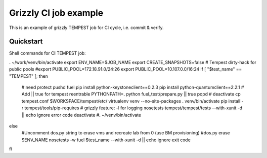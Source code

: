 ::

Grizzly CI job example
==============================================

This is an example of grizzly TEMPEST job for CI cycle, i.e. commit & verify.

Quickstart
----------

Shell commands for CI TEMPEST job:

. ~/work/venv/bin/activate
export ENV_NAME=$JOB_NAME
export CREATE_SNAPSHOTS=false
# Tempest dirty-hack for public pools
#export PUBLIC_POOL=172.18.91.0/24:26
export PUBLIC_POOL=10.107.0.0/16:24
if [ "$test_name" == "TEMPEST" ]; then
  # need protect 
  pushd fuel
  pip install python-keystoneclient==0.2.3
  pip install python-quantumclient==2.2.1 
  # Add || true for tempest reentrable
  PYTHONPATH=. python fuel_test/prepare.py || true
  popd
  #
  deactivate
  cp tempest.conf $WORKSPACE/tempest/etc/
  virtualenv venv --no-site-packages
  . venv/bin/activate
  pip install -r tempest/tools/pip-requires
  # grizzly feature: -l for logging
  nosetests tempest/tempest/tests --with-xunit -d || echo ignore error code
  deactivate
  #. ~/venv/bin/activate
else
  #Uncomment dos.py string to erase vms and recreate lab from 0 (use BM provisioning)
  #dos.py erase $ENV_NAME
  nosetests -w fuel $test_name --with-xunit -d || echo ignore exit code
fi

